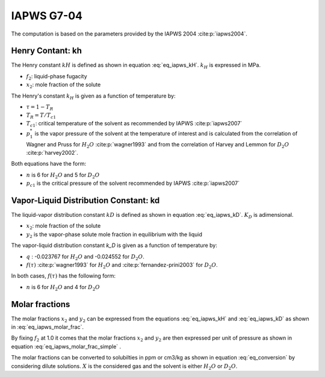 IAPWS G7-04
==================

The computation is based on the parameters provided by the IAPWS 2004 :cite:p:`iapws2004`.

Henry Contant: kh
^^^^^^^^^^^^^^^^^^^^
The Henry constant :math:`kH` is defined as shown in equation :eq:`eq_iapws_kH`.
:math:`k_H` is expressed in MPa.

.. math::
    :label: eq_iapws_kH

    k_H = \lim_{x_2 \rightarrow 0} f_2/x_2 
 
* :math:`f_2`: liquid-phase fugacity
* :math:`x_2`: mole fraction of the solute
 
The Henry's constant :math:`k_H` is given as a function of temperature by:

.. math::
    :label: eq_iapws_lnkH

    \ln \left( \frac{k_H}{p_1^*} \right) = A/T_R + \frac{B \cdot \tau^{0.355}}{T_R} + C \cdot T_R^{-0.41} \cdot \exp \tau

* :math:`\tau = 1-T_R`
* :math:`T_R = T/T_{c1}`
* :math:`T_{c1}`: critical temperature of the solvent as recommended by IAPWS :cite:p:`iapws2007`
* :math:`p_1^*` is the vapor pressure of the solvent at the temperature of interest and 
  is calculated from the correlation of Wagner and Pruss for :math:`H_2O` :cite:p:`wagner1993` 
  and from the correlation of Harvey and Lemmon  for :math:`D_2O` :cite:p:`harvey2002`.

Both equations have the form: 

.. math::
    :label: eq_iapws_pstar
    
    \ln \left( p_1^{*}/p_{c1} \right) = T_R^{-1} \sum_{i=1}^{n}a_i \tau^{b_i}

* :math:`n` is 6 for  :math:`H_2O` and 5 for :math:`D_2O`
* :math:`p_{c1}` is the critical pressure of the solvent recommended by IAPWS :cite:p:`iapws2007`


Vapor-Liquid Distribution Constant: kd
^^^^^^^^^^^^^^^^^^^^^^^^^^^^^^^^^^^^^^^^^

The liquid-vapor distribution constant :math:`kD` is defined as shown in equation :eq:`eq_iapws_kD`.
:math:`K_D` is adimensional.


.. math::
    :label: eq_iapws_kD

    k_D = \lim_{x_2 \rightarrow 0} y_2/x_2 

* :math:`x_2`: mole fraction of the solute
* :math:`y_2` is the vapor-phase solute mole fraction in equilibrium with the liquid

The vapor-liquid distribution constant `k_D` is given as a function of temperature by:

.. math:: 
    :label: eq_iapws_lnkD

    \ln K_D =qF+ \frac{E}{T(K)}f(\tau)+(F+G\tau^{2/3} +H\tau) \exp \left( \frac{273.15 - T(K)}{100} \right)

* :math:`q` : -0.023767 for :math:`H_2O` and -0.024552 for :math:`D_2O`.
* :math:`f(\tau)` :cite:p:`wagner1993` for :math:`H_2O`  and :cite:p:`fernandez-prini2003` for :math:`D_2O`.

In both cases, :math:`f(\tau)` has the following form:
    
.. math::
    :label: eq_iapws_ftau
    
    f(\tau) = \sum _{i=1} ^{n} c_i \cdot \tau ^{d_i}

* :math:`n` is 6 for :math:`H_2O` and 4 for :math:`D_2O` 

Molar fractions
^^^^^^^^^^^^^^^^^

The molar fractions :math:`x_2` and :math:`y_2` can be expressed from the 
equations :eq:`eq_iapws_kH` and :eq:`eq_iapws_kD` as shown in :eq:`eq_iapws_molar_frac`. 

.. math::
    :label: eq_iapws_molar_frac

    x_2 = \frac{f_2}{k_H}\\
    \frac{x_2}{f_2} = \frac{1}{k_H}\\
    y_2 = \frac{k_D}{k_H} \cdot f_2 \\
    \frac{y_2}{f_2} = \frac{k_D}{k_H}

By fixing :math:`f_2` at 1.0 it comes that the molar fractions 
:math:`x_2` and :math:`y_2` are then expressed per 
unit of pressure as shown in equation :eq:`eq_iapws_molar_frac_simple` .

.. math::
    :label: eq_iapws_molar_frac_simple
    
    x_2 = \frac{1}{k_H}\\
    y_2 = \frac{k_D}{k_H}

The molar fractions can be converted to solubilties in ppm or cm3/kg as shown in equation :eq:`eq_conversion`
by considering dilute solutions. :math:`X` is the considered gas and the solvent is either :math:`H_2O`
or :math:`D_2O`.

.. math:: 
    :label: eq_conversion

    S_{X}[mg.kg^{-1}.bar^{-1}] = x_2[bar^{-1}] \cdot \frac{M_{X}[g.mol^{-1}]}{M_{solvent}[g.mol^{-1}]} \cdot 10^6
    
    S_{X}[cm3.kg^{-1}.bar^{-1}] = \frac{S_{X}[mg.kg^{-1}.bar^{-1}]}{M_{X}[g.mol^{-1}]} \cdot V_m[mol.L^{-1}]
    



